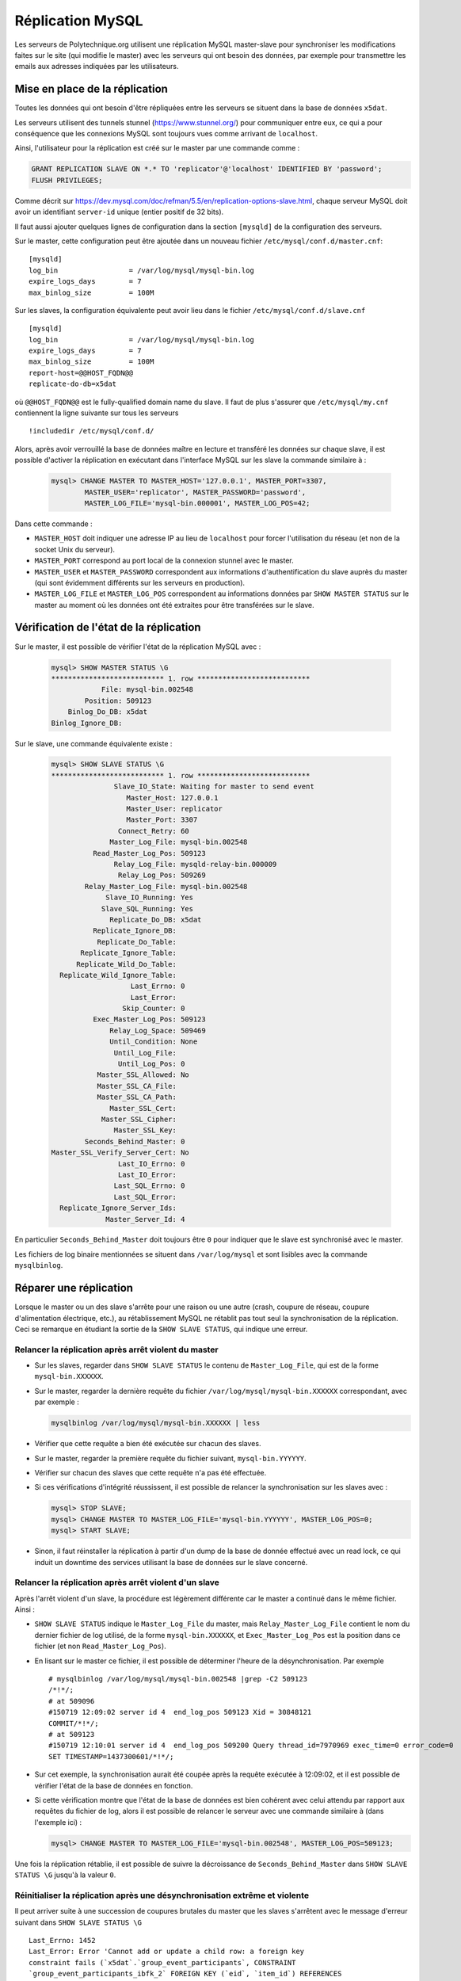 Réplication MySQL
=================

Les serveurs de Polytechnique.org utilisent une réplication MySQL master-slave
pour synchroniser les modifications faites sur le site (qui modifie le master)
avec les serveurs qui ont besoin des données, par exemple pour transmettre les
emails aux adresses indiquées par les utilisateurs.


Mise en place de la réplication
-------------------------------

Toutes les données qui ont besoin d'être répliquées entre les serveurs se
situent dans la base de données ``x5dat``.

Les serveurs utilisent des tunnels stunnel (https://www.stunnel.org/) pour
communiquer entre eux, ce qui a pour conséquence que les connexions MySQL sont
toujours vues comme arrivant de ``localhost``.

Ainsi, l'utilisateur pour la réplication est créé sur le master par une commande
comme :

.. code-block:: mysql

    GRANT REPLICATION SLAVE ON *.* TO 'replicator'@'localhost' IDENTIFIED BY 'password';
    FLUSH PRIVILEGES;

Comme décrit sur https://dev.mysql.com/doc/refman/5.5/en/replication-options-slave.html,
chaque serveur MySQL doit avoir un identifiant ``server-id`` unique (entier
positif de 32 bits).

Il faut aussi ajouter quelques lignes de configuration dans la section
``[mysqld]`` de la configuration des serveurs.

Sur le master, cette configuration peut être ajoutée dans un nouveau fichier
``/etc/mysql/conf.d/master.cnf``::

    [mysqld]
    log_bin                 = /var/log/mysql/mysql-bin.log
    expire_logs_days        = 7
    max_binlog_size         = 100M

Sur les slaves, la configuration équivalente peut avoir lieu dans le fichier
``/etc/mysql/conf.d/slave.cnf`` ::

    [mysqld]
    log_bin                 = /var/log/mysql/mysql-bin.log
    expire_logs_days        = 7
    max_binlog_size         = 100M
    report-host=@@HOST_FQDN@@
    replicate-do-db=x5dat

où ``@@HOST_FQDN@@`` est le fully-qualified domain name du slave. Il faut de
plus s'assurer que ``/etc/mysql/my.cnf`` contiennent la ligne suivante sur tous
les serveurs ::

    !includedir /etc/mysql/conf.d/

Alors, après avoir verrouillé la base de données maître en lecture et transféré
les données sur chaque slave, il est possible d'activer la réplication en
exécutant dans l'interface MySQL sur les slave la commande similaire à :

 .. code-block:: mysql

    mysql> CHANGE MASTER TO MASTER_HOST='127.0.0.1', MASTER_PORT=3307,
            MASTER_USER='replicator', MASTER_PASSWORD='password',
            MASTER_LOG_FILE='mysql-bin.000001', MASTER_LOG_POS=42;

Dans cette commande :

* ``MASTER_HOST`` doit indiquer une adresse IP au lieu de ``localhost`` pour
  forcer l'utilisation du réseau (et non de la socket Unix du serveur).
* ``MASTER_PORT`` correspond au port local de la connexion stunnel avec le
  master.
* ``MASTER_USER`` et ``MASTER_PASSWORD`` correspondent aux informations
  d'authentification du slave auprès du master (qui sont évidemment différents
  sur les serveurs en production).
* ``MASTER_LOG_FILE`` et ``MASTER_LOG_POS`` correspondent au informations
  données par ``SHOW MASTER STATUS`` sur le master au moment où les données
  ont été extraites pour être transférées sur le slave.


Vérification de l'état de la réplication
----------------------------------------

Sur le master, il est possible de vérifier l'état de la réplication MySQL avec :

 .. code-block:: mysql

    mysql> SHOW MASTER STATUS \G
    *************************** 1. row ***************************
                File: mysql-bin.002548
            Position: 509123
        Binlog_Do_DB: x5dat
    Binlog_Ignore_DB:

Sur le slave, une commande équivalente existe :

 .. code-block:: mysql

    mysql> SHOW SLAVE STATUS \G
    *************************** 1. row ***************************
                   Slave_IO_State: Waiting for master to send event
                      Master_Host: 127.0.0.1
                      Master_User: replicator
                      Master_Port: 3307
                    Connect_Retry: 60
                  Master_Log_File: mysql-bin.002548
              Read_Master_Log_Pos: 509123
                   Relay_Log_File: mysqld-relay-bin.000009
                    Relay_Log_Pos: 509269
            Relay_Master_Log_File: mysql-bin.002548
                 Slave_IO_Running: Yes
                Slave_SQL_Running: Yes
                  Replicate_Do_DB: x5dat
              Replicate_Ignore_DB:
               Replicate_Do_Table:
           Replicate_Ignore_Table:
          Replicate_Wild_Do_Table:
      Replicate_Wild_Ignore_Table:
                       Last_Errno: 0
                       Last_Error:
                     Skip_Counter: 0
              Exec_Master_Log_Pos: 509123
                  Relay_Log_Space: 509469
                  Until_Condition: None
                   Until_Log_File:
                    Until_Log_Pos: 0
               Master_SSL_Allowed: No
               Master_SSL_CA_File:
               Master_SSL_CA_Path:
                  Master_SSL_Cert:
                Master_SSL_Cipher:
                   Master_SSL_Key:
            Seconds_Behind_Master: 0
    Master_SSL_Verify_Server_Cert: No
                    Last_IO_Errno: 0
                    Last_IO_Error:
                   Last_SQL_Errno: 0
                   Last_SQL_Error:
      Replicate_Ignore_Server_Ids:
                 Master_Server_Id: 4

En particulier ``Seconds_Behind_Master`` doit toujours être ``0`` pour indiquer
que le slave est synchronisé avec le master.

Les fichiers de log binaire mentionnées se situent dans ``/var/log/mysql`` et
sont lisibles avec la commande ``mysqlbinlog``.


Réparer une réplication
-----------------------

Lorsque le master ou un des slave s'arrête pour une raison ou une autre (crash,
coupure de réseau, coupure d'alimentation électrique, etc.), au rétablissement
MySQL ne rétablit pas tout seul la synchronisation de la réplication. Ceci se
remarque en étudiant la sortie de la ``SHOW SLAVE STATUS``, qui indique une
erreur.

Relancer la réplication après arrêt violent du master
~~~~~~~~~~~~~~~~~~~~~~~~~~~~~~~~~~~~~~~~~~~~~~~~~~~~~

* Sur les slaves, regarder dans ``SHOW SLAVE STATUS`` le contenu de
  ``Master_Log_File``, qui est de la forme ``mysql-bin.XXXXXX``.
* Sur le master, regarder la dernière requête du fichier
  ``/var/log/mysql/mysql-bin.XXXXXX`` correspondant, avec par exemple :

  .. code-block:: sh

    mysqlbinlog /var/log/mysql/mysql-bin.XXXXXX | less

* Vérifier que cette requête a bien été exécutée sur chacun des slaves.
* Sur le master, regarder la première requête du fichier suivant,
  ``mysql-bin.YYYYYY``.
* Vérifier sur chacun des slaves que cette requête n'a pas été effectuée.
* Si ces vérifications d'intégrité réussissent, il est possible de relancer la
  synchronisation sur les slaves avec :

  .. code-block:: mysql

    mysql> STOP SLAVE;
    mysql> CHANGE MASTER TO MASTER_LOG_FILE='mysql-bin.YYYYYY', MASTER_LOG_POS=0;
    mysql> START SLAVE;

* Sinon, il faut réinstaller la réplication à partir d'un dump de la base de
  donnée effectué avec un read lock, ce qui induit un downtime des services
  utilisant la base de données sur le slave concerné.

Relancer la réplication après arrêt violent d'un slave
~~~~~~~~~~~~~~~~~~~~~~~~~~~~~~~~~~~~~~~~~~~~~~~~~~~~~~

Après l'arrêt violent d'un slave, la procédure est légèrement différente car le
master a continué dans le même fichier. Ainsi :

* ``SHOW SLAVE STATUS`` indique le ``Master_Log_File`` du master, mais
  ``Relay_Master_Log_File`` contient le nom du dernier fichier de log utilisé,
  de la forme ``mysql-bin.XXXXXX``, et ``Exec_Master_Log_Pos`` est la position
  dans ce fichier (et non ``Read_Master_Log_Pos``).
* En lisant sur le master ce fichier, il est possible de déterminer l'heure de
  la désynchronisation.  Par exemple ::

    # mysqlbinlog /var/log/mysql/mysql-bin.002548 |grep -C2 509123
    /*!*/;
    # at 509096
    #150719 12:09:02 server id 4  end_log_pos 509123 Xid = 30848121
    COMMIT/*!*/;
    # at 509123
    #150719 12:10:01 server id 4  end_log_pos 509200 Query thread_id=7970969 exec_time=0 error_code=0
    SET TIMESTAMP=1437300601/*!*/;

* Sur cet exemple, la synchronisation aurait été coupée après la requête
  exécutée à 12:09:02, et il est possible de vérifier l'état de la base de
  données en fonction.
* Si cette vérification montre que l'état de la base de données est bien
  cohérent avec celui attendu par rapport aux requêtes du fichier de log, alors
  il est possible de relancer le serveur avec une commande similaire à (dans
  l'exemple ici) :

  .. code-block:: mysql

    mysql> CHANGE MASTER TO MASTER_LOG_FILE='mysql-bin.002548', MASTER_LOG_POS=509123;

Une fois la réplication rétablie, il est possible de suivre la décroissance de
``Seconds_Behind_Master`` dans ``SHOW SLAVE STATUS \G`` jusqu'à la valeur ``0``.

Réinitialiser la réplication après une désynchronisation extrême et violente
~~~~~~~~~~~~~~~~~~~~~~~~~~~~~~~~~~~~~~~~~~~~~~~~~~~~~~~~~~~~~~~~~~~~~~~~~~~~

Il peut arriver suite à une succession de coupures brutales du master que les
slaves s'arrêtent avec le message d'erreur suivant dans ``SHOW SLAVE STATUS \G``
::

    Last_Errno: 1452
    Last_Error: Error 'Cannot add or update a child row: a foreign key
    constraint fails (`x5dat`.`group_event_participants`, CONSTRAINT
    `group_event_participants_ibfk_2` FOREIGN KEY (`eid`, `item_id`) REFERENCES
    `group_event_items` (`eid`, `item_id`) ON DELETE CASCADE ON UPDATE CA)' on
    query. Default database: 'x5dat'. Query: 'INSERT INTO
    group_event_participants (eid, uid, item_id, nb, flags, paid) ...

Lorsque cela est le signe qu'il y a des données sur le master qui manquent dans
les slaves, le plus simple consiste à réinitialiser la réplication. Cela
s'effectue en deux temps : tout d'abord il faut effectuer une sauvegarde
("dump") complète de la base de données ``x5dat`` sur le master, et ensuite
appliquer ce dump sur chacun des slaves. Voici une procédure plus détaillée :

* Sur le master :

  #. Basculer en mode lecture seule tout ce qui peut écrire dans la base de
     données. Il s'agit de modifier la configuration du site web pour le passer
     en lecture seule, en décommentant ``mode = "r"`` dans la section ``[Core]``
     de ``~web/prod/platal/configs/platal.conf``.

  #. Verrouiller la base de données en lecture seule
     (cf. https://dev.mysql.com/doc/refman/5.7/en/replication-solutions-backups-read-only.html) :

     .. code-block:: mysql

        mysql> FLUSH TABLES WITH READ LOCK;
        mysql> SET GLOBAL read_only = ON;

  #. Noter la position actuelle du master, position ``XXXX`` dans
     ``mysql-bin.YYYYYY`` ::

        mysql> SHOW MASTER STATUS \G
        *************************** 1. row ***************************
                  File: mysql-bin.000197
              Position: 3678385
          Binlog_Do_DB: x5dat
        Binlog_Ignore_DB:
        1 row in set (0.00 sec)

     Ici, ``XXXX`` est 3678385 et ``YYYYYY`` est 000197.

  #. Sauvegarder le contenu de la base de données :

     .. code-block:: sh

        mysqldump --opt -u admin -p x5dat > "$(date '+%Y-%m-%d')_x5dat_dump.sql"

  #. Vérifier que la position de réplication n'a pas changé dans ``SHOW MASTER STATUS \G``.

  #. Lever le verrou de la base de données :

     .. code-block:: mysql

        mysql> SET GLOBAL read_only = OFF;
        mysql> UNLOCK TABLES;

  #. Désactiver le mode lecture seule du site web.

* Puis sur chaque slave, un par un :

  #. Transférer le dump de la base de donnée du master (avec ``scp`` par exemple)
     et vérifier que le fichier n'a pas été corrompu lors des transferts (avec
     ``sha256sum`` par exemple).

  #. Arrêter vraiment toute tentative de reprise de réplication en MySQL :

     .. code-block:: mysql

        mysql> STOP SLAVE;

  #. Couper les services utilisant la base de donnée :

     .. code-block:: sh

        service postfix stop

  #. Appliquer le dump, avec une barre de progression :

     .. code-block:: sh

        pv "$(date '+%Y-%m-%d')_x5dat_dump.sql" | mysql -u admin -p x5dat

  #. Relancer la réplication à la position ``XXXX`` dans
     ``mysql-bin.YYYYYY``, en utilisant les nombres trouvés précédemment sur le
     master :

     .. code-block:: mysql

        mysql> CHANGE MASTER TO MASTER_LOG_FILE='mysql-bin.YYYYYY', MASTER_LOG_POS=XXXX;
        mysql> START SLAVE;

  #. Vérifier que la réplication se déroule sans erreur :

     .. code-block:: mysql

        mysql> SHOW SLAVE STATUS \G

  #. Démarrer les services qui ont été précédemment arrêtés :

     .. code-block:: sh

        service postfix start

  #. Vérifier que les services fonctionnent de nouveau correctement.
